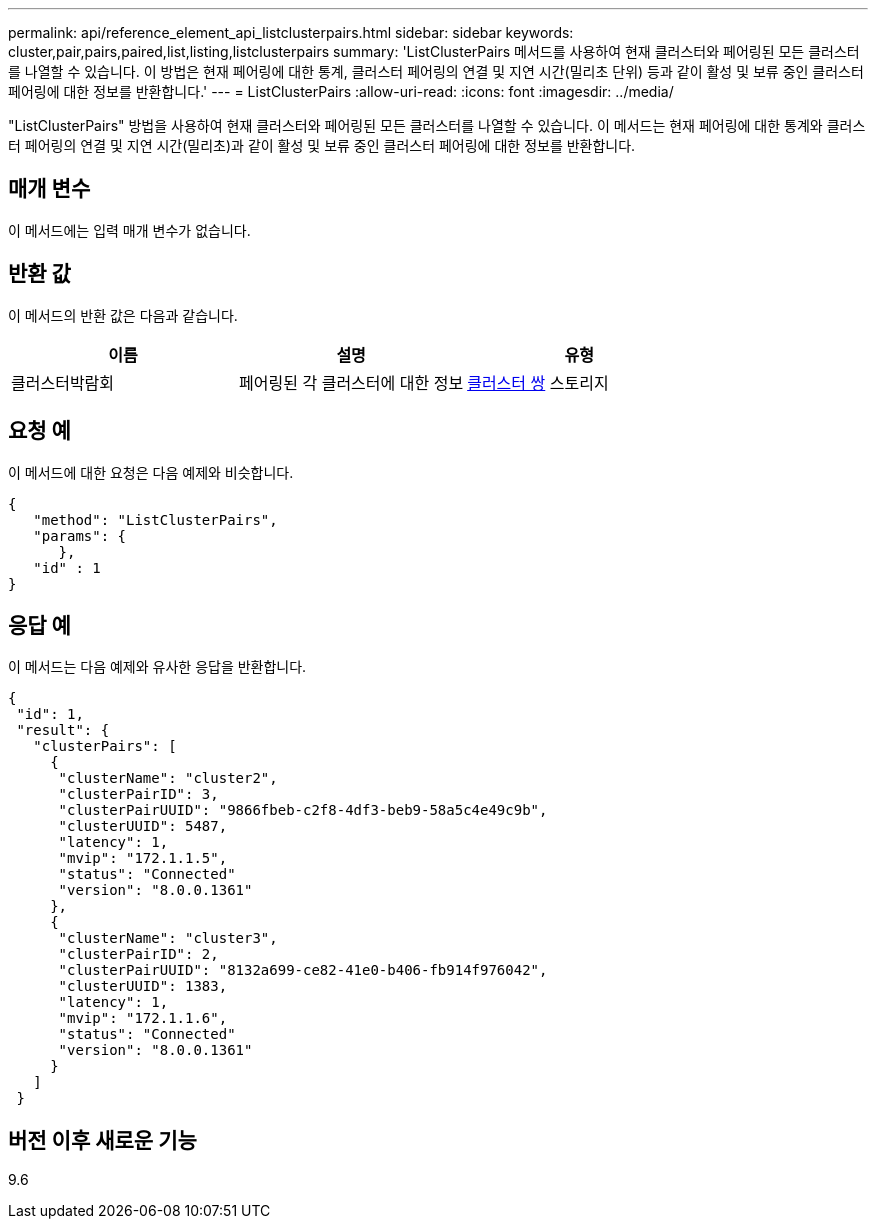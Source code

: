 ---
permalink: api/reference_element_api_listclusterpairs.html 
sidebar: sidebar 
keywords: cluster,pair,pairs,paired,list,listing,listclusterpairs 
summary: 'ListClusterPairs 메서드를 사용하여 현재 클러스터와 페어링된 모든 클러스터를 나열할 수 있습니다. 이 방법은 현재 페어링에 대한 통계, 클러스터 페어링의 연결 및 지연 시간(밀리초 단위) 등과 같이 활성 및 보류 중인 클러스터 페어링에 대한 정보를 반환합니다.' 
---
= ListClusterPairs
:allow-uri-read: 
:icons: font
:imagesdir: ../media/


[role="lead"]
"ListClusterPairs" 방법을 사용하여 현재 클러스터와 페어링된 모든 클러스터를 나열할 수 있습니다. 이 메서드는 현재 페어링에 대한 통계와 클러스터 페어링의 연결 및 지연 시간(밀리초)과 같이 활성 및 보류 중인 클러스터 페어링에 대한 정보를 반환합니다.



== 매개 변수

이 메서드에는 입력 매개 변수가 없습니다.



== 반환 값

이 메서드의 반환 값은 다음과 같습니다.

|===
| 이름 | 설명 | 유형 


 a| 
클러스터박람회
 a| 
페어링된 각 클러스터에 대한 정보
 a| 
xref:reference_element_api_clusterpair.adoc[클러스터 쌍] 스토리지

|===


== 요청 예

이 메서드에 대한 요청은 다음 예제와 비슷합니다.

[listing]
----
{
   "method": "ListClusterPairs",
   "params": {
      },
   "id" : 1
}
----


== 응답 예

이 메서드는 다음 예제와 유사한 응답을 반환합니다.

[listing]
----
{
 "id": 1,
 "result": {
   "clusterPairs": [
     {
      "clusterName": "cluster2",
      "clusterPairID": 3,
      "clusterPairUUID": "9866fbeb-c2f8-4df3-beb9-58a5c4e49c9b",
      "clusterUUID": 5487,
      "latency": 1,
      "mvip": "172.1.1.5",
      "status": "Connected"
      "version": "8.0.0.1361"
     },
     {
      "clusterName": "cluster3",
      "clusterPairID": 2,
      "clusterPairUUID": "8132a699-ce82-41e0-b406-fb914f976042",
      "clusterUUID": 1383,
      "latency": 1,
      "mvip": "172.1.1.6",
      "status": "Connected"
      "version": "8.0.0.1361"
     }
   ]
 }
----


== 버전 이후 새로운 기능

9.6
